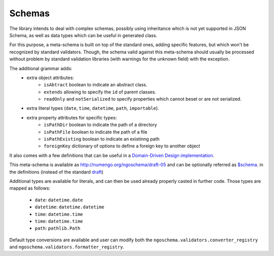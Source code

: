 Schemas
=======

The library intends to deal with complex schemas, possibly using inheritance which is
not yet supported in JSON Schema, as well as data types which can be useful in generated class.

For this purpose, a meta-schema is built on top of the standard ones, adding specific
features, but which won't be recognized by standard validators. Though, the schema
valid against this meta-schema should usually be processed without problem by standard
validation libraries (with warnings for the unknown field) with the exception.

The additional grammar adds:
    * extra object attributes:
        - ``isAbtract`` boolean to indicate an abstract class.
        - ``extends`` allowing to specify the ``id`` of parent classes.
        - ``readOnly`` and ``notSerialized`` to specify properties which cannot beset or are not serialized.
    * extra literal types (``date``, ``time``, ``datetime``, ``path``, ``importable``).
    * extra property attributes for specific types:
        - ``isPathDir`` boolean to indicate the path of a directory
        - ``isPathFile`` boolean to indicate the path of a file
        - ``isPathExisting`` boolean to indicate an existinng path
        - ``foreignKey`` dictionary of options to define a foreign key to another object

It also comes with a few definitions that can be useful in a `Domain-Driven Design implementation <https://en.wikipedia.org/wiki/Domain-driven_design>`_.

This meta-schema is available as `<http://numengo.org/ngoschema/draft-05>`_
and can be optionally referred as `$schema <https://json-schema.org/understanding-json-schema/basics.html#declaring-a-json-schema>`_.
in the definitions (instead of the standard `draft <https://json-schema.org/understanding-json-schema/index.html>`_)

Additional types are available for literals, and can then be used already properly casted in further code.
Those types are mapped as follows:
    * ``date``: ``datetime.date``
    * ``datetime``: ``datetime.datetime``
    * ``time``: ``datetime.time``
    * ``time``: ``datetime.time``
    * ``path``: ``pathlib.Path``

Default type conversions are available and user can modify both the ``ngoschema.validators.converter_registry``
and ``ngoschema.validators.formatter_registry``.
